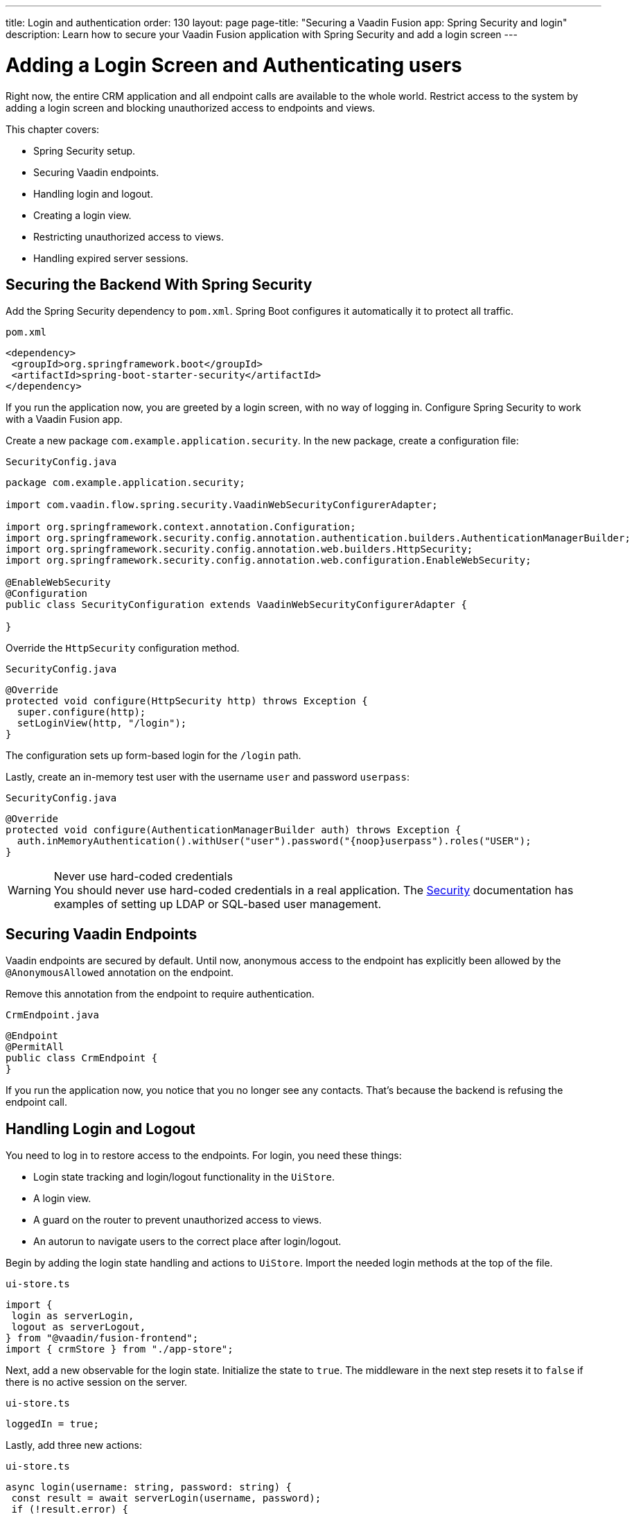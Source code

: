 ---
title: Login and authentication
order: 130
layout: page
page-title: "Securing a Vaadin Fusion app: Spring Security and login"
description: Learn how to secure your Vaadin Fusion application with Spring Security and add a login screen
---

= Adding a Login Screen and Authenticating users

Right now, the entire CRM application and all endpoint calls are available to the whole world.
Restrict access to the system by adding a login screen and blocking unauthorized access to endpoints and views.

This chapter covers:

* Spring Security setup.
* Securing Vaadin endpoints.
* Handling login and logout.
* Creating a login view.
* Restricting unauthorized access to views.
* Handling expired server sessions.

== Securing the Backend With Spring Security

Add the Spring Security dependency to `pom.xml`.
Spring Boot configures it automatically it to protect all traffic.

.`pom.xml`
[source,xml]
----
<dependency>
 <groupId>org.springframework.boot</groupId>
 <artifactId>spring-boot-starter-security</artifactId>
</dependency>
----

If you run the application now, you are greeted by a login screen, with no way of logging in.
Configure Spring Security to work with a Vaadin Fusion app.

Create a new package `com.example.application.security`. In the new package, create a configuration file:

.`SecurityConfig.java`
[source,java]
----
package com.example.application.security;

import com.vaadin.flow.spring.security.VaadinWebSecurityConfigurerAdapter;

import org.springframework.context.annotation.Configuration;
import org.springframework.security.config.annotation.authentication.builders.AuthenticationManagerBuilder;
import org.springframework.security.config.annotation.web.builders.HttpSecurity;
import org.springframework.security.config.annotation.web.configuration.EnableWebSecurity;

@EnableWebSecurity
@Configuration
public class SecurityConfiguration extends VaadinWebSecurityConfigurerAdapter {

}

----

Override the `HttpSecurity` configuration method.

.`SecurityConfig.java`
[source,java]
----
@Override
protected void configure(HttpSecurity http) throws Exception {
  super.configure(http);
  setLoginView(http, "/login");
}
----

The configuration sets up form-based login for the `/login` path.

Lastly, create an in-memory test user with the username `user` and password `userpass`:

.`SecurityConfig.java`
[source,java]
----
@Override
protected void configure(AuthenticationManagerBuilder auth) throws Exception {
  auth.inMemoryAuthentication().withUser("user").password("{noop}userpass").roles("USER");
}
----

// tag::warning-hard-coded-credentials[]
.Never use hard-coded credentials
[WARNING]
You should never use hard-coded credentials in a real application. The <<{articles}/fusion/security/spring-login#appendix-production-data-sources,Security>> documentation has examples of setting up LDAP or SQL-based user management.

// end::warning-hard-coded-credentials[]

== Securing Vaadin Endpoints

Vaadin endpoints are secured by default.
Until now, anonymous access to the endpoint has explicitly been allowed by the `@AnonymousAllowed` annotation on the endpoint.

Remove this annotation from the endpoint to require authentication.

.`CrmEndpoint.java`
[source,java]
----
@Endpoint
@PermitAll
public class CrmEndpoint {
}
----

If you run the application now, you notice that you no longer see any contacts.
That's because the backend is refusing the endpoint call.

== Handling Login and Logout

You need to log in to restore access to the endpoints.
For login, you need these things:

* Login state tracking and login/logout functionality in the `UiStore`.
* A login view.
* A guard on the router to prevent unauthorized access to views.
* An autorun to navigate users to the correct place after login/logout.

Begin by adding the login state handling and actions to `UiStore`.
Import the needed login methods at the top of the file.

.`ui-store.ts`
[source,typescript]
----
import {
 login as serverLogin,
 logout as serverLogout,
} from "@vaadin/fusion-frontend";
import { crmStore } from "./app-store";
----

Next, add a new observable for the login state.
Initialize the state to `true`.
The middleware in the next step resets it to `false` if there is no active session on the server.

.`ui-store.ts`
[source,typescript]
----
loggedIn = true;
----

Lastly, add three new actions:

.`ui-store.ts`
[source,typescript]
----
async login(username: string, password: string) {
 const result = await serverLogin(username, password);
 if (!result.error) {
   this.setLoggedIn(true);
 } else {
   throw new Error(result.errorMessage || 'Login failed');
 }
}

async logout() {
 await serverLogout();
 this.setLoggedIn(false);
}

private setLoggedIn(loggedIn: boolean) {
 this.loggedIn = loggedIn;
 if (loggedIn) {
   crmStore.initFromServer();
 }
}
----

The `login()` action uses the imported `serverLogin()` function to log in on the server.
If all goes well, it sets the `loggedIn` state to `true`, otherwise it throws an error.

The `logout()` action logs the user out of the server, and sets the `loggedIn` state to `false`.

Both actions use the internal setter action `setLoggedIn()`.
It tells `crmStore` to initialize from the server upon login.

== Creating a Login View

Now that you have the login infrastructure in place, you can create a login view to handle user logins.

Create a new file, `frontend/views/login/login-view.ts`.

.`login-view.ts`
[source,typescript]
----
import { uiStore } from 'Frontend/stores/app-store';
import { html } from 'lit';
import { customElement, state } from 'lit/decorators.js';
import '@vaadin/vaadin-login/vaadin-login-form';
import { View } from '../view';

@customElement('login-view')
export class LoginView extends View {
 @state()
 private error = false;

 connectedCallback() {
   super.connectedCallback();
   this.classList.add('flex', 'flex-col', 'items-center', 'justify-center');
   uiStore.setLoggedIn(false);
 }

 render() {
   return html`
     <h1>Vaadin CRM</h1>
     <vaadin-login-form
       no-forgot-password
       @login="${this.login}"
       .error="${this.error}"
     >
     </vaadin-login-form>
   `;
 }

 async login(e: CustomEvent) {
   try {
     await uiStore.login(e.detail.username, e.detail.password);
   } catch (e) {
     this.error = true;
   }
 }
}
----

The login view follows the same pattern as the two views you already have.
It has a `@state` for handling errors.
This state is only relevant for the Vaadin Login Form component, so it's not worth putting it in a MobX store, the component state is sufficient.
It sets the `loggedIn` state to `false` any time it's shown.

The Vaadin login form component is bound to the `login()` method, which delegates to the `login` action in the `uiStore`.
If login succeeds, the store updates the login state.
If not, set the `error` property and the login form shows an error message.

Next, register the login view and add logic to redirect users after logging in.

Add imports for the login view and other dependencies below the existing imports in `routes.ts`.

.`routes.ts`
[source,typescript]
----
import "./views/login/login-view";
import { Commands, Context, Route, Router } from '@vaadin/router';
import { uiStore } from './stores/app-store';
import { autorun } from 'mobx';
----

Notice that the login view is imported statically, adding it to the main application bundle.
This is because you know the user will need the login view on their first request and don't want to incur a second server round trip to fetch it.

Next, add  `login` and `logout` route handling:

.`routes.ts`
[source,typescript]
----
export const routes: ViewRoute[] = [
 { path: "login", component: "login-view" },
 {
   path: "logout",
   action: (_: Context, commands: Commands) => {
     uiStore.logout();
     return commands.redirect("/login");
   },
 },
 {
   path: "",
   component: "main-layout",
   children: views,
 },
];
----

Notice that the `logout` route isn't mapped to any component.
Instead, it uses an action to call the `uiStore` to log out and redirect the user back to the login page.

== Restricting Unauthorized Access to Views

You can also use the action API to create an authorization guard that redirects users to the login page if they are not logged in, and saves the requested path in the process.

.`routes.ts`
[source,typescript]
----
const authGuard = async (context: Context, commands: Commands) => {
 if (!uiStore.loggedIn) {
   // Save requested path
   sessionStorage.setItem("login-redirect-path", context.pathname);
   return commands.redirect("/login");
 }
 return undefined;
};
----

The `authGuard` action redirects users to `login` if the `loggedIn` state is false.
It saves the requested path in the browser `sessionStorage` so navigation can resume after login.

Add the `authGuard` action to the `main-layout` route definition:

.`routes.ts`
[source,typescript,highlight=5]
----
{
 path: '',
 component: 'main-layout',
 children: views,
 action: authGuard,
},
----

Lastly, add an `autorun` that observes the `uiStore.loggedIn` state and redirects a user appropriately when the state changes.

.`routes.ts`
[source,typescript]
----
autorun(() => {
  if (uiStore.loggedIn) {
    Router.go(sessionStorage.getItem('login-redirect-path') || '/');
  } else {
    if (location.pathname !== '/login') {
      sessionStorage.setItem('login-redirect-path', location.pathname);
      Router.go('/login');
    }
  }
});
----

On login, the `autorun` redirects to the path that was initially requested, if available, otherwise it redirects to the root path.
On logout, it saves the current path so users can return to it once they are logged in again.

== Handling Expired Server Sessions

The Spring Security setup uses a server-based session.
The session expires after a period of inactivity, or if the server node is shut down.
The application should detect when the session expires and set the `loggedIn` state to `false`.
This triggers the `autorun` configured above, and redirects the user to the login page.

Vaadin Fusion supports _middleware_ that can intercept endpoint calls.
Create a middleware that listens for the HTTP 401 response code, signifying that the session has expired, `frontend/connect-client.ts`:

.`connect-client.ts`
[source,typescript]
----
import { MiddlewareContext, MiddlewareNext, ConnectClient } from "@vaadin/fusion-frontend";
import { uiStore } from "./stores/app-store";

const client = new ConnectClient({
 prefix: "connect",
 middlewares: [
   async (context: MiddlewareContext, next: MiddlewareNext) => {
     const response = await next(context);
     // Log out if the session has expired
     if (response.status === 401) {
       uiStore.logout();
     }
     return response;
   },
 ],
});

export default client;
----

The middleware checks the response status and calls the `uiState.logout()` action if it gets a 401 response code.

== Adding a Logout Link

Add a logout link to the header in the main layout to allow users to log out.

.`main-layout.ts`
[source,html,highlight=4]
----
<header slot="navbar" class="w-full flex items-center px-m">
 <vaadin-drawer-toggle></vaadin-drawer-toggle>
 <h1 class="text-l m-m">Vaadin CRM</h1>
 <a href="/logout" class="ms-auto">Log out</a>
</header>
----

Run the application.
You should now be greeted by a login screen.
Use `user`/`userpass` to login and verify that everything works.

image::images/login-view.png[Login view]
